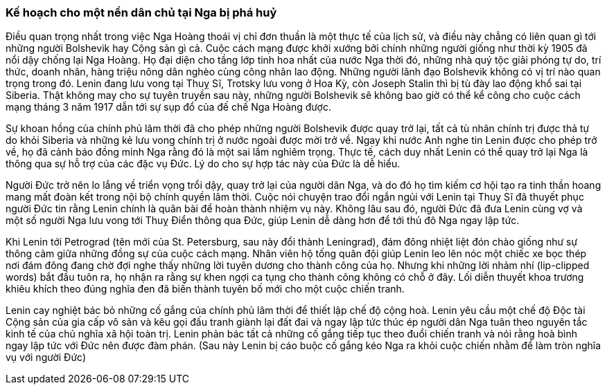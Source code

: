 === Kế hoạch cho một nền dân chủ tại Nga bị phá huỷ

Điều quan trọng nhất trong việc Nga Hoàng thoái vị chỉ đơn thuần là một thực tế
của lịch sử, và điều này chẳng có liên quan gì tới những người Bolshevik hay Cộng
sản gì cả. Cuộc cách mạng được khởi xướng bởi chính những người giống như thời kỳ
1905 đã nổi dậy chống lại Nga Hoàng. Họ đại diện cho tầng lớp tinh hoa nhất của
nước Nga thời đó, những nhà quý tộc giải phóng tự do, trí thức, doanh nhân,
hàng triệu nông dân nghèo cùng công nhân lao động. Những người lãnh đạo Bolshevik
không có vị trí nào quan trọng trong đó. Lenin đang lưu vong tại Thuỵ Sĩ, Trotsky
lưu vong ở Hoa Kỳ, còn Joseph Stalin thì bị tù đày lao động khổ sai tại Siberia.
Thật không may cho sự tuyên truyền sau này, những người Bolshevik sẽ không bao
giờ có thể kể công cho cuộc cách mạng tháng 3 năm 1917 dẫn tới sự sụp đổ của đế
chế Nga Hoàng được.

Sự khoan hồng của chính phủ lâm thời đã cho phép những người Bolshevik được quay
trở lại, tất cả tù nhân chính trị được thả tự do khỏi Siberia và những kẻ lưu
vong chính trị ở nước ngoài được mời trở về. Ngay khi nước Anh nghe tin Lenin
được cho phép trở về, họ đã cảnh báo đồng minh Nga rằng đó là một sai lầm nghiêm
trọng. Thực tế, cách duy nhất Lenin có thể quay trở lại Nga là thông qua sự hỗ
trợ của các đặc vụ Đức. Lý do cho sự hợp tác này của Đức là dễ hiểu.

Người Đức trở nên lo lắng về triển vọng trổi dậy, quay trở lại của người dân Nga,
và do đó họ tìm kiếm cơ hội tạo ra tinh thần hoang mang mất đoàn kết trong nội
bộ chính quyền lâm thời. Cuộc nói chuyện trao đổi ngắn ngủi với Lenin tại Thuỵ
Sĩ đã thuyết phục người Đức tin rằng Lenin chính là quân bài để hoàn thành nhiệm
vụ này. Không lâu sau đó, người Đức đã đưa Lenin cùng vợ và một số người Nga lưu
vong tới Thuỵ Điển thông qua Đức, giúp Lenin dễ dàng hơn để tới thủ đô Nga ngay
lập tức.

Khi Lenin tới Petrograd (tên mới của St. Petersburg, sau này đổi thành Leningrad),
đám đông nhiệt liệt đón chào giống như sự thông cảm giữa những đồng sự của cuộc
cách mạng. Nhân viên hộ tống quân đội giúp Lenin leo lên nóc một chiếc xe bọc thép
nơi đám đông đang chờ đợi nghe thấy những lời tuyên dương cho thành công của họ.
Nhưng khi những lời nhảm nhí (lip-clipped words) bắt đầu tuôn ra, họ nhận ra rằng
sự khen ngợi ca tụng cho thành công không có chỗ ở đây. Lối diễn thuyết khoa trương
khiêu khích theo đúng nghĩa đen đã biến thành tuyên bố mới cho một cuộc chiến tranh.

Lenin cay nghiệt bác bỏ những cố gắng của chính phủ lâm thời để thiết lập chế độ
cộng hoà. Lenin yêu cầu một chế độ Độc tài Cộng sản của gia cấp vô sản và kêu gọi
đấu tranh giành lại đất đai và ngay lập tức thúc ép người dân Nga tuân theo
nguyên tắc kinh tế của chủ nghĩa xã hội toàn trị. Lenin phản bác tất cả những cố
gắng tiếp tục theo đuổi chiến tranh và nói rằng hoà bình ngay lập tức với Đức nên
được đàm phán. (Sau này Lenin bị cáo buộc cố gắng kéo Nga ra khỏi cuộc chiến nhằm để
làm tròn nghĩa vụ với người Đức)

